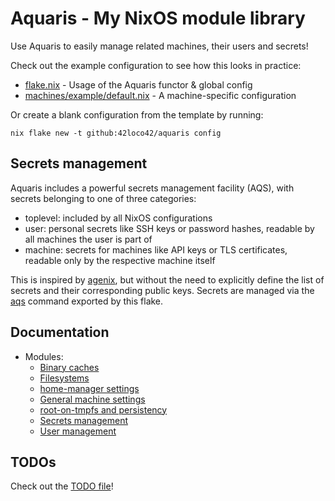 * Aquaris - My NixOS module library
Use Aquaris to easily manage related machines, their users and secrets!

Check out the example configuration to see how this looks in practice:
- [[file:template/flake.nix][flake.nix]] - Usage of the Aquaris functor & global config
- [[file:machines/example/default.nix][machines/example/default.nix]] - A machine-specific configuration

Or create a blank configuration from the template by running:
#+begin_src shell
  nix flake new -t github:42loco42/aquaris config
#+end_src

** Secrets management
Aquaris includes a powerful secrets management facility (AQS),
with secrets belonging to one of three categories:
- toplevel: included by all NixOS configurations
- user: personal secrets like SSH keys or password hashes,
  readable by all machines the user is part of
- machine: secrets for machines like API keys or TLS certificates,
  readable only by the respective machine itself

This is inspired by [[https://github.com/ryantm/agenix][agenix]], but without the need to explicitly define
the list of secrets and their corresponding public keys.
Secrets are managed via the [[file:docs/aqs.org][aqs]] command exported by this flake.

** Documentation
- Modules:
  - [[file:docs/module/caches.org][Binary caches]]
  - [[file:docs/module/filesystems.org][Filesystems]]
  - [[file:docs/module/home.org][home-manager settings]]
  - [[file:docs/module/machine.org][General machine settings]]
  - [[file:docs/module/persist.org][root-on-tmpfs and persistency]]
  - [[file:docs/module/secrets.org][Secrets management]]
  - [[file:docs/module/users.org][User management]]

** TODOs
Check out the [[file:todo/TODO.org][TODO file]]!
